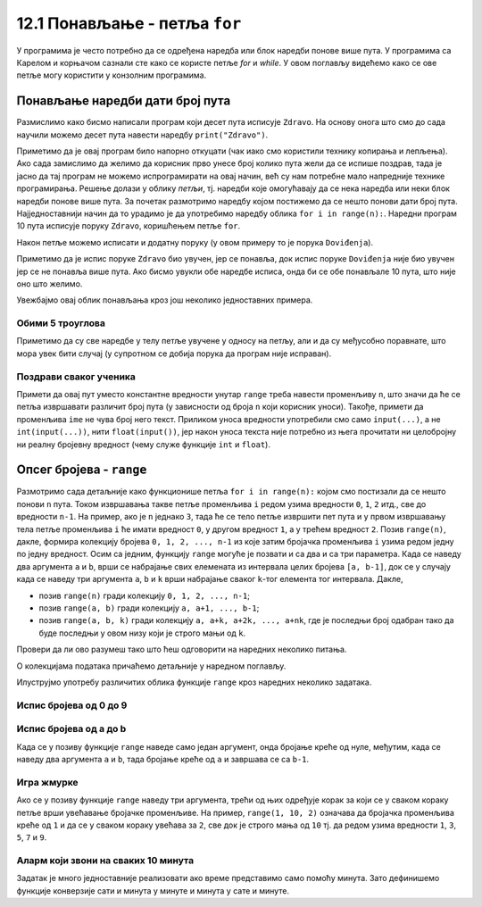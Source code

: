 12.1 Понављање - петља ``for``
##############################

У програмима је често потребно да се одређена наредба или блок
наредби понове више пута. У програмима са Карелом и корњачом сазнали
сте како се користе петље `for` и `while`. У овом поглављу видећемо
како се ове петље могу користити у конзолним програмима.


Понављање наредби дати број пута
--------------------------------

Размислимо како бисмо написали програм који десет пута исписује
``Zdravo``.  На основу онога што смо до сада научили можемо десет пута
навести наредбу ``print("Zdravo")``.

.. activecode:: здраво_десет_пута_1

   print("Zdravo")
   print("Zdravo")
   print("Zdravo")
   print("Zdravo")
   print("Zdravo")
   print("Zdravo")
   print("Zdravo")
   print("Zdravo")
   print("Zdravo")
   print("Zdravo")

Приметимо да је овај програм било напорно откуцати (чак иако смо
користили технику копирања и лепљења). Ако сада замислимо да желимо да
корисник прво унесе број колико пута жели да се испише поздрав, тада
је јасно да тај програм не можемо испрограмирати на овај начин, већ су
нам потребне мало напредније технике програмирања. Решење долази у
облику *петљи*, тј. наредби које омогућавају да се нека наредба или
неки блок наредби понове више пута. За почетак размотримо наредбу
којом постижемо да се нешто понови дати број пута. Најједноставнији
начин да то урадимо је да употребимо наредбу облика ``for i in
range(n):``. Наредни програм 10 пута исписује поруку ``Zdravo``,
коришћењем петље ``for``.

.. activecode:: здраво_десет_пута
		
   for i in range(10):        # ponovi 10 puta:
       print("Zdravo")        #    ispiši tekst "Zdravo"

Након петље можемо исписати и додатну поруку (у овом примеру то је
порука ``Doviđenja``).

.. activecode:: здраво_десет_пута_2
		
   for i in range(10):        # ponovi 10 puta:
       print("Zdravo")        #    ispiši tekst "Zdravo"
   print("Doviđenja")         # ispiši tekst "Doviđenja"

Приметимо да је испис поруке ``Zdravo`` био увучен, јер се понавља,
док испис поруке ``Doviđenja`` није био увучен јер се не понавља више
пута. Ако бисмо увукли обе наредбе исписа, онда би се обе понављале 10
пута, што није оно што желимо.

.. activecode:: здраво_десет_пута_3
		
   for i in range(10):        # ponovi 10 puta:
       print("Zdravo")        #    ispiši tekst "Zdravo"
       print("Doviđenja")     #    ispiši tekst "Doviđenja"

   
Увежбајмо овај облик понављања кроз још неколико једноставних примера.
      
Обими 5 троуглова
'''''''''''''''''
      
.. questionnote::

   Напиши програм који израчунава обиме пет једнакостраничних
   троуглова чије дужине страница корисник уноси.

.. activecode:: обими_пет_троуглова
		
   for i in range(5):                                # ponovi 5 puta:
       a = int(input("Unesi dužinu stranice:"))      #   učitaju dužinu stranice
       O = ???                                       #   izračunaj obim - ispravi ovaj red
       print(O)                                      #   ispiši obim

.. reveal:: обими_пет_троуглова_1
   :showtitle: Прикажи решење
   :hidetitle: Сакриј решење

   .. activecode:: обими_пет_троуглова_решење

      for i in range(5):                               # ponovi 5 puta:
          a = int(input("Unesi dužinu stranice:"))      #   učitaju dužinu stranice
          O = 3*a                                       #   izračunaj obim
          print(O)                                      #   ispiši obim

Приметимо да су све наредбе у телу петље увучене у односу на петљу,
али и да су међусобно поравнате, што мора увек бити случај (у
супротном се добија порука да програм није исправан).
      
Поздрави сваког ученика
'''''''''''''''''''''''
      
.. questionnote::

   Напиши програм који учитава неколико имена ученика и сваког
   појединачно поздравља. 

.. activecode:: поздрав_ученицима
   
   n = int(input("Unesi broj učenika: "))           # učitaj broj učenika n
   for ???:                                         # ponovi n puta: 
       ime = input("Kako se zoveš?")                #    unesi ime učenika - ispravi ovaj red
       print("Zdravo, ti se zoveš:", ime)           #    pozdravi učenika

Примети да овај пут уместо константне вредности унутар ``range`` треба
навести променљиву ``n``, што значи да ће се петља извршавати различит
број пута (у зависности од броја ``n`` који корисник уноси). Такође,
примети да променљива ``ime`` не чува број него текст. Приликом уноса
вредности употребили смо само ``input(...)``, а не
``int(input(...))``, нити ``float(input())``, јер након уноса текста
није потребно из њега прочитати ни целобројну ни реалну бројевну
вредност (чему служе функције ``int`` и ``float``).
      
Опсег бројева - ``range``
-------------------------

Размотримо сада детаљније како функционише петља ``for i in
range(n):`` којом смо постизали да се нешто понови ``n`` пута.  Током
извршавања такве петље променљива ``i`` редом узима вредности ``0``,
``1``, ``2`` итд., све до вредности ``n-1``. На пример, ако је ``n``
једнако ``3``, тада ће се тело петље извршити пет пута и у првом
извршавању тела петље променљива ``i`` ће имати вредност ``0``, у
другом вредност ``1``, а у трећем вредност ``2``. Позив ``range(n)``,
дакле, формира колекцију бројева ``0, 1, 2, ..., n-1`` из које затим
бројачка променљива ``i`` узима редом једну по једну вредност.  Осим
са једним, функцију ``range`` могуће је позвати и са два и са три
параметра. Када се наведу два аргумента ``a`` и ``b``, врши се
набрајање свих елемената из интервала целих бројева ``[a, b-1]``, док
се у случају када се наведу три аргумента ``a``, ``b`` и ``k`` врши
набрајање сваког ``k``-тог елемента тог интервала. Дакле,

- позив ``range(n)`` гради колекцију ``0, 1, 2, ..., n-1``;
- позив ``range(a, b)`` гради колекцију ``a, a+1, ..., b-1``;
- позив ``range(a, b, k)`` гради колекцију ``a, a+k, a+2k, ...,
  a+nk``, где је последњи број одабран тако да буде последњи у овом
  низу који је строго мањи од ``k``.

Провери да ли ово разумеш тако што ћеш одговорити на наредних неколико
питања.
  
.. mchoice:: console__collections_quiz_range1_srp
   :answer_a: range(4)
   :answer_b: range(1, 4)
   :answer_c: range(3)
   :answer_d: range(1, 3)
   :correct: b
   :feedback_a: Покушај поново
   :feedback_b: Тачно
   :feedback_c: Покушај поново
   :feedback_d: Покушај поново

   Који опсег садржи вредности 1, 2, 3 ?

.. mchoice:: console__collections_quiz_range2_srp
   :answer_a: 5
   :answer_b: 6
   :answer_c: 9
   :answer_d: 10
   :correct: a
   :feedback_a: Тачно
   :feedback_b: Покушај поново
   :feedback_c: Покушај поново
   :feedback_d: Покушај поново

   Колико вредности садржи опсег ``range(1, 10, 2)`` ?
   

О колекцијама података причаћемо детаљније у наредном поглављу. 
   
.. infonote::
   
   Нагласимо да је колекција
   ``range`` таква да се њени елементи не чувају истовремено у
   меморији, већ се током рада петље ``for`` гради један по један
   елемент ове колекције. У овом приручнику опсеге ћемо увек користити
   само у склопу петље ``for``.
  
Илуструјмо употребу различитих облика функције ``range`` кроз наредних
неколико задатака.

Испис бројева од 0 до 9
'''''''''''''''''''''''

.. questionnote::

   Употреби петљу да би се исписали бројеви од 0 до 9. 
	   
.. activecode:: бројеви_од_0_до_9
		
   for i in range(0):    # ispravi ovaj red
       print(i)


Испис бројева од a до b
'''''''''''''''''''''''

Када се у позиву функције ``range`` наведе само један аргумент, онда
бројање креће од нуле, међутим, када се наведу два аргумента ``a`` и
``b``, тада бројање креће од ``a`` и завршава се са ``b-1``.

.. questionnote::

   Напиши програм који учитава два броја ``a`` и ``b`` и затим
   исписује све бројеве од ``a`` до ``b`` (укључујући и њих).

.. activecode:: бројеви_од_a_до_b
		
   a = int(input("Odakle se broji: "))
   b = int(input("Dokle se broji: "))		
   for i in range(0, 0):    # ispravi ovaj red
       print(i)

Игра жмурке
'''''''''''

Ако се у позиву функције ``range`` наведу три аргумента, трећи од њих
одређује корак за који се у сваком кораку петље врши увећавање
бројачке променљиве. На пример, ``range(1, 10, 2)`` означава да
бројачка променљива креће од ``1`` и да се у сваком кораку увећава за
``2``, све док је строго мања од ``10`` тј. да редом узима вредности
``1``, ``3``, ``5``, ``7`` и ``9``.

.. questionnote::

   У игри жмурке деца броје 5, 10, 15, итд., до 100. Напиши програм
   који исписује баш те бројеве.
   
   
.. activecode:: жмурке

   for i in range(0, 100 + 1, 0):  # ispravi ovaj red
       print(i)
   print("Polazim!")

Аларм који звони на сваких 10 минута
''''''''''''''''''''''''''''''''''''

.. questionnote::

   Сат је навијен тако да између 8:00 и 10:30 звони на сваких 10
   минута.  Напиши програм који исписује времена у којима сат звони.

Задатак је много једноставније реализовати ако време представимо само
помоћу минута. Зато дефинишемо функције конверзије сати и минута у
минуте и минута у сате и минуте.
   
.. activecode:: сати_и_минути
		
   def u_minute(sat, minut):
       return 0     # ispravi ovaj red

   def u_sate_i_minute(minuti):
       return (minuti // 1, minuti % 1)   # ispravi ovaj red
		
   for minuti in range(u_minute(0, 0), u_minute(0, 0) + 1, 0):  # ispravi ovaj red
       (sat, min) = u_sate_i_minute(minuti)
       print(minuti, "m =", sat, "h", min, "m")
      


